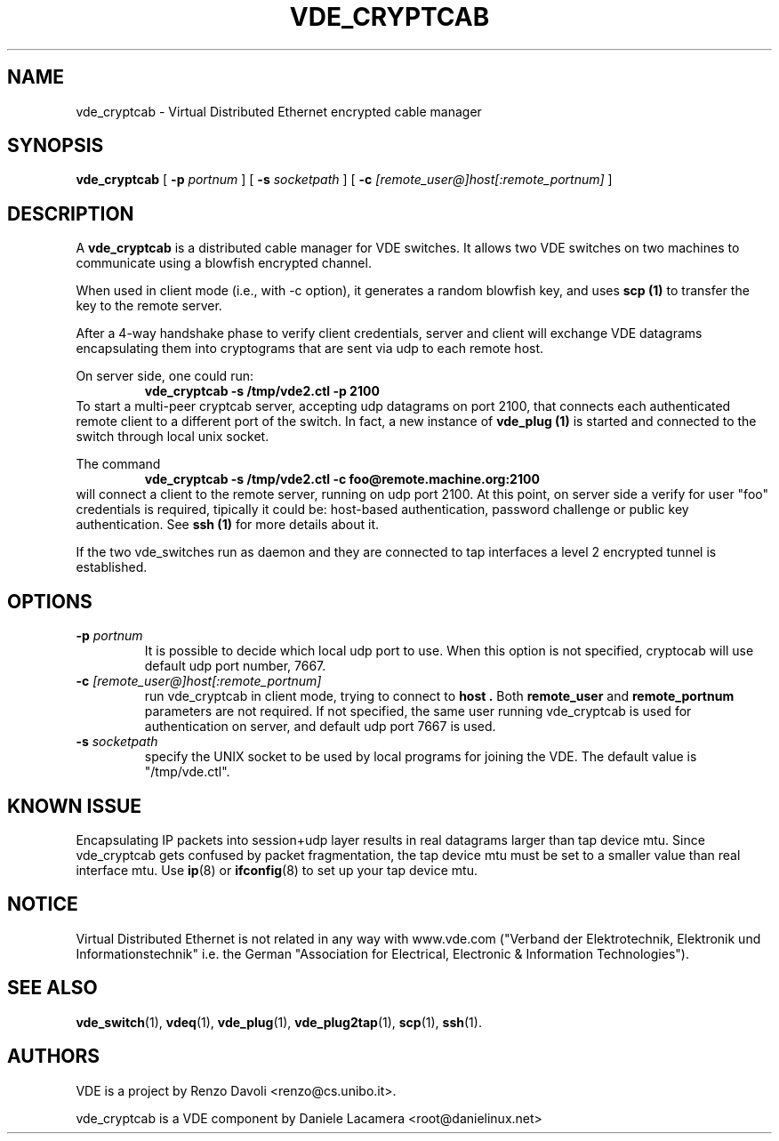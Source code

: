 .TH VDE_CRYPTCAB 1 "December 6, 2006" "Virtual Distributed Ethernet"
.SH NAME
vde_cryptcab \- Virtual Distributed Ethernet encrypted cable manager
.SH SYNOPSIS
.B vde_cryptcab 
[ 
.B \-p   
.I portnum  
] 
[ 
.B \-s 
.I socketpath  
] 
[ 
.B \-c   
.I  [remote_user@]host[:remote_portnum]  
] 
.br
.SH DESCRIPTION
A
\fBvde_cryptcab\fP 
is a distributed cable manager for VDE switches.
It allows two VDE switches on two machines to communicate
using a blowfish encrypted channel.

When used in client mode (i.e., with -c option), it generates a random
blowfish key, and uses
.B scp (1)
to transfer the key to the remote server.

After a 4-way handshake phase to verify client credentials, server and 
client will exchange VDE datagrams encapsulating them into cryptograms
that are sent via udp to each remote host.

On server side, one could run: 
.RS
.br
.B vde_cryptcab -s /tmp/vde2.ctl -p 2100
.RE
To start a multi-peer cryptcab server, accepting udp datagrams on port
2100, that connects each authenticated remote client to a different 
port of the switch. In fact, a new instance of 
.B vde_plug (1)
is started and connected to the switch through local unix socket.

The command
.RS
.br
.B vde_cryptcab -s /tmp/vde2.ctl -c foo@remote.machine.org:2100
.RE
will connect a client to the remote server, running on udp port 2100.
At this point,  on server side a verify for user "foo" credentials is required, 
tipically it could be: host-based authentication, password challenge 
or public key authentication. See
.B ssh (1)
for more details about it.

If the two vde_switches run as daemon and they are connected to tap interfaces
a level 2 encrypted tunnel is established.

.SH OPTIONS
.TP
.B \-p "\fIportnum\fP" 
It is possible to decide which local udp port to use.
When this option is not specified, cryptocab will use default udp port number,
7667.
.TP
.B \-c "\fI[remote_user@]host[:remote_portnum]\fP" 
run vde_cryptcab in client mode, trying to connect to 
.B host .
Both 
.B remote_user 
and 
.B remote_portnum 
parameters are not required.
If not specified, the same user running vde_cryptcab is used for
authentication on server, and default udp port 7667 is used.
.TP
.B \-s "\fIsocketpath\fP"
specify the UNIX socket to be used by local programs for joining the VDE.
The default value is "/tmp/vde.ctl".
.SH KNOWN ISSUE
Encapsulating IP packets into session+udp layer results in real datagrams larger
than tap device mtu. Since vde_cryptcab gets confused by packet fragmentation, the 
tap device mtu must be set to a smaller value than real interface mtu. Use 
.BR ip (8) 
or 
.BR ifconfig (8) 
to set up your tap device mtu.


.SH NOTICE
Virtual Distributed Ethernet is not related in any way with
www.vde.com ("Verband der Elektrotechnik, Elektronik und Informationstechnik"
i.e. the German "Association for Electrical, Electronic & Information
Technologies"). 

.SH SEE ALSO
\fBvde_switch\fP(1),
\fBvdeq\fP(1),
\fBvde_plug\fP(1),
\fBvde_plug2tap\fP(1),
\fBscp\fP(1),
\fBssh\fP(1).
.br
.SH AUTHORS 
VDE is a project by Renzo Davoli <renzo@cs.unibo.it>.

vde_cryptcab is a VDE component by Daniele Lacamera <root@danielinux.net>
